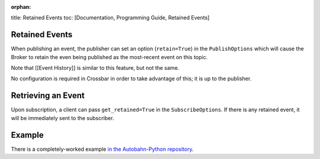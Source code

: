 :orphan:

title: Retained Events toc: [Documentation, Programming Guide, Retained
Events]

Retained Events
===============

When publishing an event, the publisher can set an option
(``retain=True``) in the ``PublishOptions`` which will cause the Broker
to retain the even being published as the most-recent event on this
topic.

Note that [[Event History]] is similar to this feature, but not the
same.

No configuration is required in Crossbar in order to take advantage of
this; it is up to the publisher.

Retrieving an Event
===================

Upon subscription, a client can pass ``get_retained=True`` in the
``SubscribeOptions``. If there is any retained event, it will be
immediately sent to the subscriber.

Example
=======

There is a completely-worked example `in the Autobahn-Python
repository <https://github.com/crossbario/autobahn-python/tree/master/examples/twisted/wamp/pubsub>`__.
